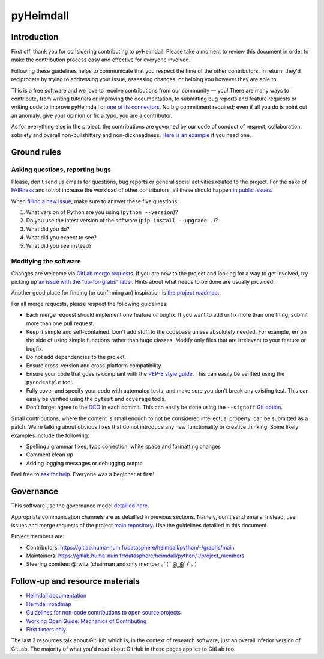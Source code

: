 ##########
pyHeimdall
##########


************
Introduction
************

First off, thank you for considering contributing to pyHeimdall. 
Please take a moment to review this document in order to make the contribution process easy and effective for everyone involved.

Following these guidelines helps to communicate that you respect the time of the other contributors.
In return, they'd reciprocate by trying to addressing your issue, assessing changes, or helping you however they are able to.

This is a free software and we love to receive contributions from our community — you!
There are many ways to contribute, from writing tutorials or improving the documentation, to submitting bug reports and feature requests or writing code to improve pyHeimdall or `one of its connectors <https://gitlab.huma-num.fr/datasphere/heimdall/connectors>`_.
No big commitment required; even if all you do is point out an anomaly, give your opinion or fix a typo, you are a contributor.

As for everything else in the project, the contributions are governed by our code of conduct of respect, collaboration, sobriety and overall non-bullshittery and non-dickheadness.
`Here is an example <https://policies.python.org/python.org/code-of-conduct/>`_ if you need one.



************
Ground rules
************

Asking questions, reporting bugs
================================

Please, don't send us emails for questions, bug reports or general social activities related to the project.
For the sake of `FAIRness <https://www.go-fair.org/fair-principles/>`_ and to *not* increase the workload of other contributors, all these should happen `in public issues <https://gitlab.huma-num.fr/datasphere/heimdall/python/-/issues/>`_.

When `filling a new issue <https://gitlab.huma-num.fr/datasphere/heimdall/python/-/issues/new>`_, make sure to answer these five questions:

#. What version of Python are you using (``python --version``)?
#. Do you use the latest version of the software (``pip install --upgrade .``)?
#. What did you do?
#. What did you expect to see?
#. What did you see instead?



Modifying the software
======================

Changes are welcome via `GitLab merge requests <https://docs.gitlab.com/ee/user/project/merge_requests/>`_.
If you are new to the project and looking for a way to get involved, try picking up `an issue with the "up-for-grabs" label <https://gitlab.huma-num.fr/datasphere/heimdall/python/-/issues/?sort=created_date&state=all&label_name%5B%5D=up-for-grabs>`_.
Hints about what needs to be done are usually provided.

Another good place for finding (or confirming an) inspiration is `the project roadmap <https://gitlab.huma-num.fr/datasphere/heimdall/python/-/milestones>`_.

For all merge requests, please respect the following guidelines:

- Each merge request should implement *one* feature or bugfix.
  If you want to add or fix more than one thing, submit more than one pull request.
- Keep it simple and self-contained.
  Don't add stuff to the codebase unless absolutely needed.
  For example, err on the side of using simple functions rather than huge classes.
  Modify only files that are irrelevant to your feature or bugfix.
- Do not add dependencies to the project.
- Ensure cross-version and cross-platform compatibility.
- Ensure your code that goes is compliant with the `PEP-8 style guide <https://peps.python.org/pep-0008/>`_.
  This can easily be verified using the ``pycodestyle`` tool.
- Fully cover and specify your code with automated tests, and make sure you don't break any existing test.
  This can easily be verified using the ``pytest`` and ``coverage`` tools.
- Don't forget agree to the `DCO <https://en.wikipedia.org/wiki/Developer_Certificate_of_Origin>`_ in each commit.
  This can easily be done using the ``--signoff`` `Git option <https://stackoverflow.com/questions/1962094/what-is-the-sign-off-feature-in-git-for>`_.

Small contributions, where the content is small enough to not be considered intellectual property, can be submitted as a patch.
We're talking about obvious fixes that do not introduce any new functionality or creative thinking.
Some likely examples include the following:

- Spelling / grammar fixes, typo correction, white space and formatting changes
- Comment clean up
- Adding logging messages or debugging output

Feel free to `ask for help <https://gitlab.huma-num.fr/datasphere/heimdall/python/-/issues/new>`_.
Everyone was a beginner at first!

**********
Governance
**********

This software use the governance model `detailled here <https://datasphere.readthedocs.io/en/latest/design/governance.html>`_.

Appropriate communication channels are as detailled in previous sections.
Namely, don't send emails.
Instead, use issues and merge requests of the project `main repository <https://datasphere.readthedocs.io/en/latest/design/governance.html>`_.
Use the guidelines detailled in this document.

Project members are:

- Contributors: https://gitlab.huma-num.fr/datasphere/heimdall/python/-/graphs/main
- Maintainers: https://gitlab.huma-num.fr/datasphere/heimdall/python/-/project_members
- Steering comitee: @rwitz (chairman and only member ｡ﾟ( ﾟஇ‸இﾟ)ﾟ｡ )


********************************
Follow-up and resource materials
********************************

- `Heimdall documentation <https://datasphere.readthedocs.io/projects/heimdall/>`_
- `Heimdall roadmap <https://gitlab.huma-num.fr/datasphere/heimdall/python/-/milestones>`_
- `Guidelines for non-code contributions to open source projects <https://opensource.com/life/16/1/8-ways-contribute-open-source-without-writing-code>`_
- `Working Open Guide: Mechanics of Contributing <https://mozillascience.github.io/leadership-training/03.1-mechanics.html>`_
- `First timers only <https://www.firsttimersonly.com/>`_

The last 2 resources talk about GitHub which is, in the context of research software, just an overall inferior version of GitLab.
The majority of what you'd read about GitHub in those pages applies to GitLab too.
